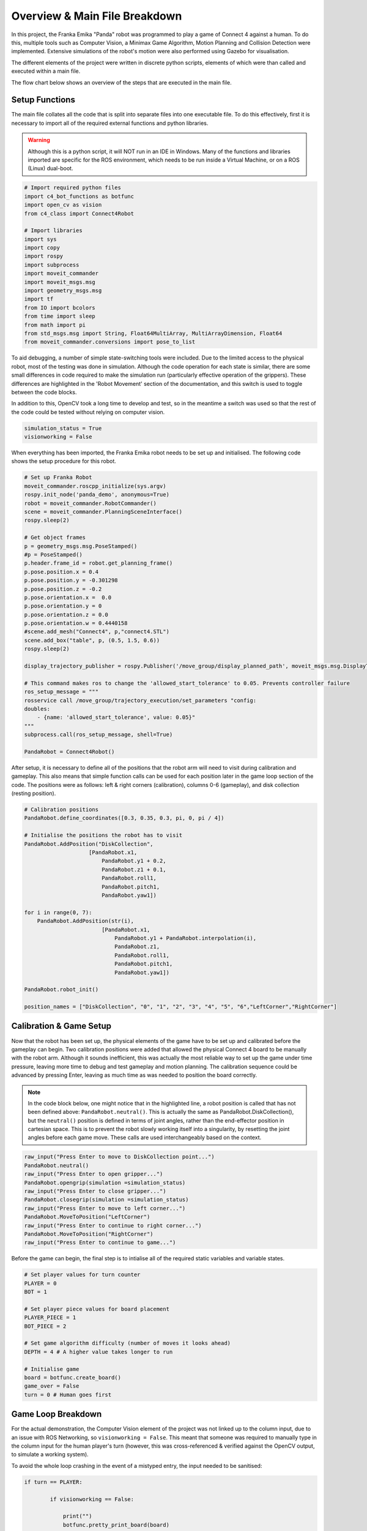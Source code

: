 Overview & Main File Breakdown
===============================

In this project, the Franka Emika "Panda" robot was programmed to play a game of Connect 4 against a human. To do this, multiple tools such as Computer Vision, a Minimax Game Algorithm, Motion Planning and Collision Detection were implemented.
Extensive simulations of the robot's motion were also performed using Gazebo for visualisation.

The different elements of the project were written in discrete python scripts, elements of which were than called and executed within a main file.

The flow chart below shows an overview of the steps that are executed in the main file.

.. figure:: _static/Robotics_Flow.png
    :align: center
    :figclass: align-center


Setup Functions
-------------------

The main file collates all the code that is split into separate files into one executable file. To do this effectively, first it is necessary to import all of the required external functions and python libraries.

.. warning::

    Although this is a python script, it will NOT run in an IDE in Windows. Many of the functions and libraries imported are specific for the ROS environment, which needs to be run inside a Virtual Machine, or on a ROS (Linux) dual-boot.

.. code-block:: python

    # Import required python files
    import c4_bot_functions as botfunc
    import open_cv as vision
    from c4_class import Connect4Robot

    # Import libraries
    import sys
    import copy
    import rospy
    import subprocess
    import moveit_commander
    import moveit_msgs.msg
    import geometry_msgs.msg
    import tf
    from IO import bcolors
    from time import sleep
    from math import pi
    from std_msgs.msg import String, Float64MultiArray, MultiArrayDimension, Float64
    from moveit_commander.conversions import pose_to_list

To aid debugging, a number of simple state-switching tools were included. Due to the limited access to the physical robot, most of the testing was done in simulation. 
Although the code operation for each state is similar, there are some small differences in code required to make the simulation run (particularly effective operation of the grippers).
These differences are highlighted in the 'Robot Movement' section of the documentation, and this switch is used to toggle between the code blocks.

In addition to this, OpenCV took a long time to develop and test, so in the meantime a switch was used so that the rest of the code could be tested without relying on computer vision.

.. code-block:: python

    simulation_status = True
    visionworking = False

When everything has been imported, the Franka Emika robot needs to be set up and initialised. The following code shows the setup procedure for this robot.

.. code-block:: python

    # Set up Franka Robot
    moveit_commander.roscpp_initialize(sys.argv)
    rospy.init_node('panda_demo', anonymous=True)
    robot = moveit_commander.RobotCommander()
    scene = moveit_commander.PlanningSceneInterface()
    rospy.sleep(2)

    # Get object frames
    p = geometry_msgs.msg.PoseStamped()
    #p = PoseStamped()
    p.header.frame_id = robot.get_planning_frame()
    p.pose.position.x = 0.4
    p.pose.position.y = -0.301298
    p.pose.position.z = -0.2
    p.pose.orientation.x =  0.0
    p.pose.orientation.y = 0
    p.pose.orientation.z = 0.0
    p.pose.orientation.w = 0.4440158
    #scene.add_mesh("Connect4", p,"connect4.STL")
    scene.add_box("table", p, (0.5, 1.5, 0.6))
    rospy.sleep(2)

    display_trajectory_publisher = rospy.Publisher('/move_group/display_planned_path', moveit_msgs.msg.DisplayTrajectory, queue_size=20)

    # This command makes ros to change the 'allowed_start_tolerance' to 0.05. Prevents controller failure
    ros_setup_message = """
    rosservice call /move_group/trajectory_execution/set_parameters "config:
    doubles:
        - {name: 'allowed_start_tolerance', value: 0.05}"
    """
    subprocess.call(ros_setup_message, shell=True)

    PandaRobot = Connect4Robot()

After setup, it is necessary to define all of the positions that the robot arm will need to visit during calibration and gameplay. This also means that simple function calls can be used for each position later in the game loop section of the code.
The positions were as follows: left & right corners (calibration), columns 0-6 (gameplay), and disk collection (resting position).

.. code-block:: python

    # Calibration positions
    PandaRobot.define_coordinates([0.3, 0.35, 0.3, pi, 0, pi / 4])

    # Initialise the positions the robot has to visit
    PandaRobot.AddPosition("DiskCollection",
                        [PandaRobot.x1,
                            PandaRobot.y1 + 0.2,
                            PandaRobot.z1 + 0.1,
                            PandaRobot.roll1,
                            PandaRobot.pitch1,
                            PandaRobot.yaw1])

    for i in range(0, 7):
        PandaRobot.AddPosition(str(i),
                            [PandaRobot.x1,
                                PandaRobot.y1 + PandaRobot.interpolation(i),
                                PandaRobot.z1,
                                PandaRobot.roll1,
                                PandaRobot.pitch1,
                                PandaRobot.yaw1])

    PandaRobot.robot_init()

    position_names = ["DiskCollection", "0", "1", "2", "3", "4", "5", "6","LeftCorner","RightCorner"]

Calibration & Game Setup
------------------------

Now that the robot has been set up, the physical elements of the game have to be set up and calibrated before the gameplay can begin. Two calibration positions were added that allowed the physical Connect 4 board to be manually with the robot arm. 
Although it sounds inefficient, this was actually the most reliable way to set up the game under time pressure, leaving more time to debug and test gameplay and motion planning. 
The calibration sequence could be advanced by pressing Enter, leaving as much time as was needed to position the board correctly.

.. note::

    In the code block below, one might notice that in the highlighted line, a robot position is called that has not been defined above: ``PandaRobot.neutral()``. 
    This is actually the same as PandaRobot.DiskCollection(), but the ``neutral()`` position is defined in terms of joint angles, rather than the end-effector position in cartesian space. 
    This is to prevent the robot slowly working itself into a singularity, by resetting the joint angles before each game move. These calls are used interchangeably based on the context.

.. code-block:: python

    raw_input("Press Enter to move to DiskCollection point...")
    PandaRobot.neutral()
    raw_input("Press Enter to open gripper...")
    PandaRobot.opengrip(simulation =simulation_status)
    raw_input("Press Enter to close gripper...")
    PandaRobot.closegrip(simulation =simulation_status)
    raw_input("Press Enter to move to left corner...")
    PandaRobot.MoveToPosition("LeftCorner")
    raw_input("Press Enter to continue to right corner...")
    PandaRobot.MoveToPosition("RightCorner")
    raw_input("Press Enter to continue to game...") 

Before the game can begin, the final step is to intialise all of the required static variables and variable states.

.. code-block:: python

    # Set player values for turn counter
    PLAYER = 0
    BOT = 1

    # Set player piece values for board placement
    PLAYER_PIECE = 1
    BOT_PIECE = 2

    # Set game algorithm difficulty (number of moves it looks ahead)
    DEPTH = 4 # A higher value takes longer to run

    # Initialise game
    board = botfunc.create_board()
    game_over = False
    turn = 0 # Human goes first


Game Loop Breakdown
-------------------

For the actual demonstration, the Computer Vision element of the project was not linked up to the column input, due to an issue with ROS Networking, so ``visionworking = False``. 
This meant that someone was required to manually type in the column input for the human player's turn (however, this was cross-referenced & verified against the OpenCV output, to simulate a working system).

To avoid the whole loop crashing in the event of a mistyped entry, the input needed to be sanitised:

.. code-block:: python

    if turn == PLAYER:

            if visionworking == False:

                print("")
                botfunc.pretty_print_board(board)
                print("")

                # Sanitise the input
                while True:
                    try:
                        move = int(input("Human (Player 1) choose a column:"))
                    except:
                        print("Sorry, I didn't understand that.")
                        continue

                    if move not in range(0, 7):
                        print("Sorry you have keyed in a out of bounds column value")
                        continue
                    else:
                        col = move
                        break

Once the input has been typed, this column value (assigned to ``col``) is then passed into functions from the ``c4_functions`` file (imported as ``botfunc``), to complete the piece placement and board state analysis.

.. code-block:: python

    if botfunc.is_valid_location(board, col):
        row = botfunc.get_next_open_row(board, col)
        botfunc.drop_piece(board, row, col, PLAYER_PIECE)

        if botfunc.winning_move(board, PLAYER_PIECE):
            game_over = True
            botfunc.pretty_print_board(board)
            print("Human Wins!")

        # Advance turn & alternate between Player 1 and 2
        turn += 1
        turn = turn % 2

Now that the turn has been advanced, it is the robot's turn to make a move. The minimax game algorithm scans the board state, generates the decision tree, and returns a ``col`` value relating to the column in which a piece should be placed to play the best possible move.
This process is explained in further depth in the Connect 4 Algorithm section. This ``col`` value is then passed into the same function structure as above. In essence, the game is played and the piece is placed virtually before moving on to the robot arm movement.

.. code-block:: python

    if turn == BOT and not game_over:

        # Ask Ro-Bot (Player 2) to pick the best move based on possible opponent future moves

        col, minimax_score = botfunc.minimax(board, DEPTH, -9999999, 9999999, True)
        print("Ro-Bot (Player 2) chose column: {0}".format(col))

        if botfunc.is_valid_location(board, col):
            row = botfunc.get_next_open_row(board, col)
            botfunc.drop_piece(board, row, col, BOT_PIECE)
            print("")
            botfunc.pretty_print_board(board)

Having assigned the required column for the next move, this can also be passed into the function calls for the robot arm movement.

.. note:: 

    It was decided that the gripper should be manually closed with an Enter command, to minimise the risk of mis-collecting the Connect 4 piece.

.. code-block:: python

    print("Ro-Bot is currently heading to disk collection point")
    # Execute motion sequence

    PandaRobot.neutral()
    PandaRobot.opengrip(simulation =simulation_status)
    raw_input("Press Enter to close gripper...")

    PandaRobot.closegrip(simulation =simulation_status)

    print("Ro-Bot is currently dropping the piece. Please wait!")
    rospy.sleep(0.3)

    PandaRobot.MoveToPosition(str(col))
    PandaRobot.opengrip(simulation =simulation_status)
    PandaRobot.closegrip(simulation =simulation_status)

    if botfunc.winning_move(board, BOT_PIECE):
        print("Ro-Bot Wins!")
        game_over = True

    # Advance turn & alternate between Player 1 and 2
    turn += 1
    turn = turn % 2


Final Game Loop
---------------

The whole game loop is shown below, for completion:

.. code-block:: python

    while not game_over:
        if turn == PLAYER:

            if visionworking == False:

                print("")
                botfunc.pretty_print_board(board)
                print("")

                # Sanitise the input
                while True:
                    try:
                        move = int(input("Human (Player 1) choose a column:"))
                    except:
                        print("Sorry, I didn't understand that.")
                        continue

                    if move not in range(0, 7):
                        print("Sorry you have keyed in a out of bounds column value")
                        continue
                    else:
                        col = move
                        break

            # Note -  as it was not possible to connect up OpenCV to this input, this version of the 'else' code block is NOT final or refined
            else: 
                # get new grid state from most recent capture
                vision.GetPositions('updated_gridstate.jpg')
                # analyse new grid state and get co-ordinate of most recent move
                new_move = vision.get_row_and_col(coordinates)
                # take the column index from the co-ordinate list, and assign to col
                col = new_move[1]

            if botfunc.is_valid_location(board, col):
                row = botfunc.get_next_open_row(board, col)
                botfunc.drop_piece(board, row, col, PLAYER_PIECE)

                if botfunc.winning_move(board, PLAYER_PIECE):
                    game_over = True
                    botfunc.pretty_print_board(board)
                    print("Human Wins!")

                # Advance turn & alternate between Player 1 and 2
                turn += 1
                turn = turn % 2

        if turn == BOT and not game_over:

            # Ask Ro-Bot (Player 2) to pick the best move based on possible opponent future moves

            col, minimax_score = botfunc.minimax(board, DEPTH, -9999999, 9999999, True)
            print("Ro-Bot (Player 2) chose column: {0}".format(col))

            if botfunc.is_valid_location(board, col):
                row = botfunc.get_next_open_row(board, col)
                botfunc.drop_piece(board, row, col, BOT_PIECE)
                print("")
                #botfunc.print_board(board)
                botfunc.pretty_print_board(board)

                print("Ro-Bot is currently heading to disk collection point")
                # Execute motion sequence

                PandaRobot.neutral()
                PandaRobot.opengrip(simulation =simulation_status)
                raw_input("Press Enter to close gripper...")

                PandaRobot.closegrip(simulation =simulation_status)

                print("Ro-Bot is currently dropping the piece. Please wait!")
                rospy.sleep(0.3)

                PandaRobot.MoveToPosition(str(col))
                PandaRobot.opengrip(simulation =simulation_status)
                PandaRobot.closegrip(simulation =simulation_status)

                if botfunc.winning_move(board, BOT_PIECE):
                    print("Ro-Bot Wins!")
                    game_over = True

                # Advance turn & alternate between Player 1 and 2
                turn += 1
                turn = turn % 2

        if game_over:
            PandaRobot.neutral()
            print('Game finished!')